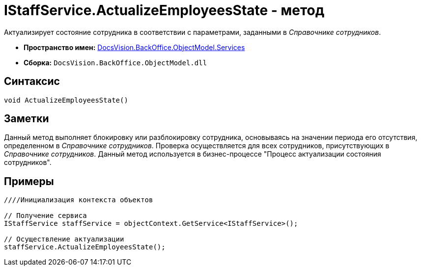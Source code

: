 = IStaffService.ActualizeEmployeesState - метод

Актуализирует состояние сотрудника в соответствии с параметрами, заданными в _Справочнике сотрудников_.

* *Пространство имен:* xref:api/DocsVision/BackOffice/ObjectModel/Services/Services_NS.adoc[DocsVision.BackOffice.ObjectModel.Services]
* *Сборка:* `DocsVision.BackOffice.ObjectModel.dll`

== Синтаксис

[source,csharp]
----
void ActualizeEmployeesState()
----

== Заметки

Данный метод выполняет блокировку или разблокировку сотрудника, основываясь на значении периода его отсутствия, определенном в _Справочнике сотрудников_. Проверка осуществляется для всех сотрудников, присутствующих в _Справочнике сотрудников_. Данный метод используется в бизнес-процессе "Процесс актуализации состояния сотрудников".

== Примеры

[source,csharp]
----
////Инициализация контекста объектов

// Получение сервиса
IStaffService staffService = objectContext.GetService<IStaffService>();

// Осуществление актуализации
staffService.ActualizeEmployeesState();
----
